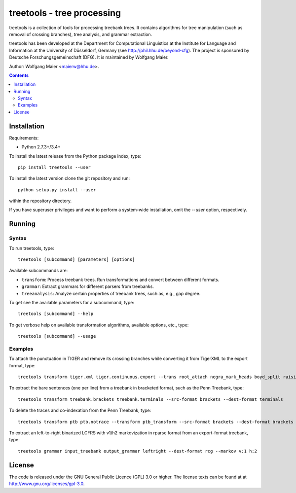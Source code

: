 =====================================================================
 treetools - tree processing
=====================================================================

treetools is a collection of tools for processing treebank trees. It contains algorithms for tree manipulation (such as removal of  crossing branches), tree analysis, and grammar extraction.

treetools has been developed at the Department for Computational Linguistics at the Institute for Language and Information at the University of Düsseldorf, Germany (see http://phil.hhu.de/beyond-cfg). The project is sponsored by Deutsche Forschungsgemeinschaft (DFG). It is maintained by Wolfgang Maier.

Author: Wolfgang Maier <maierw@hhu.de>.

.. contents::


Installation
============

Requirements:

- Python 2.7.3+/3.4+

To install the latest release from the Python package index, type::

    pip install treetools --user

To install the latest version clone the git repository and run::

    python setup.py install --user

within the repository directory. 

If you have superuser privileges and want to perform a system-wide installation, omit the `--user` option, respectively. 

Running
=======

Syntax
------

To run treetools, type::

    treetools [subcommand] [parameters] [options]

Available subcommands are:

- ``transform``: Process treebank trees. Run transformations and convert between different formats.
- ``grammar``: Extract grammars for different parsers from treebanks.
- ``treeanalysis``: Analyze certain properties of treebank trees, such as, e.g., gap degree.

To get see the available parameters for a subcommand, type::

    treetools [subcommand] --help

To get verbose help on available transformation algorithms, available options, etc., type::

    treetools [subcommand] --usage

Examples
--------

To attach the punctuation in TIGER and remove its crossing branches while converting it from TigerXML to the export format, type::

    treetools transform tiger.xml tiger.continuous.export --trans root_attach negra_mark_heads boyd_split raising --src-format tigerxml --dest-format export

To extract the bare sentences (one per line) from a treebank in bracketed format, such as the Penn Treebank, type::

    treetools transform treebank.brackets treebank.terminals --src-format brackets --dest-format terminals

To delete the traces and co-indexation from the Penn Treebank, type::

    treetools transform ptb ptb.notrace --transform ptb_transform --src-format brackets --dest-format brackets

To extract an left-to-right binarized LCFRS with v1/h2 markovization in rparse format from an export-format treebank, type::

    treetools grammar input_treebank output_grammar leftright --dest-format rcg --markov v:1 h:2


License
=======

The code is released under the GNU General Public Licence (GPL) 3.0 or higher. The license texts can be found at at
http://www.gnu.org/licenses/gpl-3.0. 

